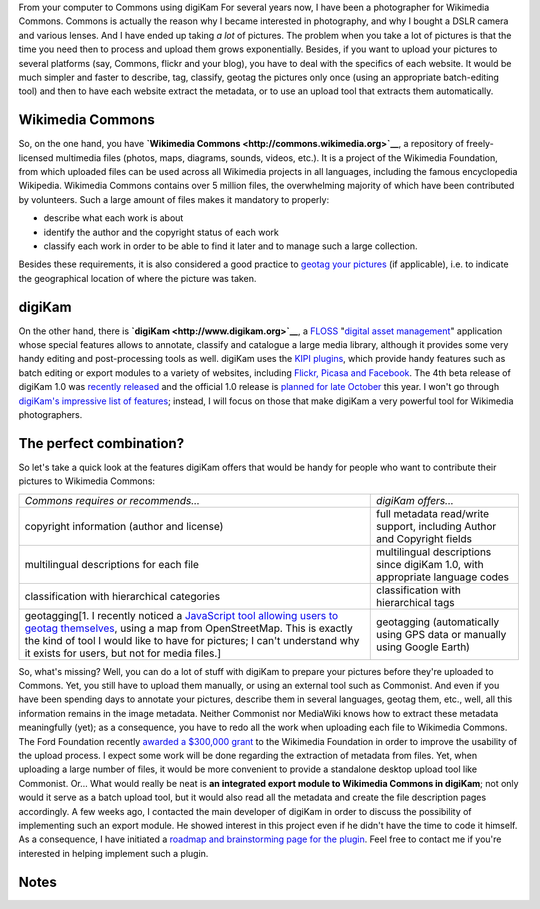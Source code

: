 .. title: digiKam, the perfect tool for Wikimedia Commons photographers?
.. slug: digikam-the-perfect-tool-for-wikimedia-commons-photographers
.. date: 2009-09-22 16:32:44
.. tags: digiKam,KIPI,metadata,Commons,KDE,Photo
.. description: 
.. excerpt: For several years now, I have been a photographer for Wikimedia Commons. Commons is actually the reason why I became interested in photography, and why I bought a DSLR camera and various lenses. And I have ended up taking a lot of pictures. The problem when you take a lot of pictures is that the time you need then to process and upload them grows exponentially. Besides, if you want to upload your pictures to several platforms (say, Commons, flickr and your blog), you have to deal with the specifics of each website. It would be much simpler and faster to describe, tag, classify, geotag the pictures only once (using an appropriate batch-editing tool) and then to have each website extract the metadata, or to use an upload tool that extracts them automatically.
.. wp-status: publish

|From your computer to Commons using digiKam| From your computer to Commons using digiKam For several years now, I have been a photographer for Wikimedia Commons. Commons is actually the reason why I became interested in photography, and why I bought a DSLR camera and various lenses. And I have ended up taking *a lot* of pictures. The problem when you take a lot of pictures is that the time you need then to process and upload them grows exponentially. Besides, if you want to upload your pictures to several platforms (say, Commons, flickr and your blog), you have to deal with the specifics of each website. It would be much simpler and faster to describe, tag, classify, geotag the pictures only once (using an appropriate batch-editing tool) and then to have each website extract the metadata, or to use an upload tool that extracts them automatically.

Wikimedia Commons
=================

So, on the one hand, you have **`Wikimedia Commons <http://commons.wikimedia.org>`__**, a repository of freely-licensed multimedia files (photos, maps, diagrams, sounds, videos, etc.). It is a project of the Wikimedia Foundation, from which uploaded files can be used across all Wikimedia projects in all languages, including the famous encyclopedia Wikipedia. Wikimedia Commons contains over 5 million files, the overwhelming majority of which have been contributed by volunteers. Such a large amount of files makes it mandatory to properly:

-  describe what each work is about
-  identify the author and the copyright status of each work
-  classify each work in order to be able to find it later and to manage such a large collection.

Besides these requirements, it is also considered a good practice to `geotag your pictures <http://commons.wikimedia.org/wiki/Commons:Geocoding>`__ (if applicable), i.e. to indicate the geographical location of where the picture was taken.

digiKam
=======

On the other hand, there is **`digiKam <http://www.digikam.org>`__**, a `FLOSS <http://en.wikipedia.org/wiki/Free_and_open_source_software>`__ "`digital asset management <http://en.wikipedia.org/wiki/Digital_asset_management>`__\ " application whose special features allows to annotate, classify and catalogue a large media library, although it provides some very handy editing and post-processing tools as well. digiKam uses the `KIPI plugins <http://www.kipi-plugins.org>`__, which provide handy features such as batch editing or export modules to a variety of websites, including `Flickr, Picasa and Facebook <http://maketecheasier.com/use-digikam-export-photos-flickr-picasaweb-and-facebook/2009/09/14>`__. The 4th beta release of digiKam 1.0 was `recently released <http://www.digikam.org/drupal/node/477>`__ and the official 1.0 release is `planned for late October <http://www.digikam.org/drupal/about/releaseplan>`__ this year. I won't go through `digiKam's impressive list of features <http://www.digikam.org/node/341>`__; instead, I will focus on those that make digiKam a very powerful tool for Wikimedia photographers.

The perfect combination?
========================

So let's take a quick look at the features digiKam offers that would be handy for people who want to contribute their pictures to Wikimedia Commons:

+----------------------------------------------------------------------------------------------------------------------------------------------------------------------------------------------------------------------------------------------------------------------------------------------------------------------------------------------------------------------+--------------------------------------------------------------------------------+
| *Commons requires or recommends...*                                                                                                                                                                                                                                                                                                                                  | *digiKam offers...*                                                            |
+----------------------------------------------------------------------------------------------------------------------------------------------------------------------------------------------------------------------------------------------------------------------------------------------------------------------------------------------------------------------+--------------------------------------------------------------------------------+
| copyright information (author and license)                                                                                                                                                                                                                                                                                                                           | full metadata read/write support, including Author and Copyright fields        |
+----------------------------------------------------------------------------------------------------------------------------------------------------------------------------------------------------------------------------------------------------------------------------------------------------------------------------------------------------------------------+--------------------------------------------------------------------------------+
| multilingual descriptions for each file                                                                                                                                                                                                                                                                                                                              | multilingual descriptions since digiKam 1.0, with appropriate language codes   |
+----------------------------------------------------------------------------------------------------------------------------------------------------------------------------------------------------------------------------------------------------------------------------------------------------------------------------------------------------------------------+--------------------------------------------------------------------------------+
| classification with hierarchical categories                                                                                                                                                                                                                                                                                                                          | classification with hierarchical tags                                          |
+----------------------------------------------------------------------------------------------------------------------------------------------------------------------------------------------------------------------------------------------------------------------------------------------------------------------------------------------------------------------+--------------------------------------------------------------------------------+
| geotagging[1. I recently noticed a `JavaScript tool allowing users to geotag themselves <https://commons.wikimedia.org/wiki/Commons:Geocode_Users?withJS=MediaWiki:Geocode_Users.js>`__, using a map from OpenStreetMap. This is exactly the kind of tool I would like to have for pictures; I can't understand why it exists for users, but not for media files.]   | geotagging (automatically using GPS data or manually using Google Earth)       |
+----------------------------------------------------------------------------------------------------------------------------------------------------------------------------------------------------------------------------------------------------------------------------------------------------------------------------------------------------------------------+--------------------------------------------------------------------------------+

So, what's missing? Well, you can do a lot of stuff with digiKam to prepare your pictures before they're uploaded to Commons. Yet, you still have to upload them manually, or using an external tool such as Commonist. And even if you have been spending days to annotate your pictures, describe them in several languages, geotag them, etc., well, all this information remains in the image metadata. Neither Commonist nor MediaWiki knows how to extract these metadata meaningfully (yet); as a consequence, you have to redo all the work when uploading each file to Wikimedia Commons. The Ford Foundation recently `awarded a $300,000 grant <http://wikimediafoundation.org/wiki/Press_releases/Wikimedia_Ford_Foundation_Grant_July_2009>`__ to the Wikimedia Foundation in order to improve the usability of the upload process. I expect some work will be done regarding the extraction of metadata from files. Yet, when uploading a large number of files, it would be more convenient to provide a standalone desktop upload tool like Commonist. Or... What would really be neat is **an integrated export module to Wikimedia Commons in digiKam**; not only would it serve as a batch upload tool, but it would also read all the metadata and create the file description pages accordingly. A few weeks ago, I contacted the main developer of digiKam in order to discuss the possibility of implementing such an export module. He showed interest in this project even if he didn't have the time to code it himself. As a consequence, I have initiated a `roadmap and brainstorming page for the plugin <http://commons.wikimedia.org/wiki/User:Guillom/KIPI>`__. Feel free to contact me if you're interested in helping implement such a plugin.

Notes
=====

.. |From your computer to Commons using digiKam| image:: //guillaumepaumier.com/wp-content/uploads/2013/04/digiKommons1.png
